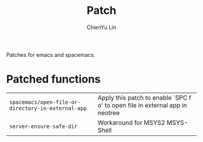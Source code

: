 #+TITLE: Patch
#+SUBTITILE: Welcome to the fantastic world of Spacemacs
#+STARTUP: showall
#+AUTHOR: ChienYu Lin
#+EMAIL: cy20lin@google.com

Patches for emacs and spacemacs.

* Patched functions

| ~spacemacs/open-file-or-directory-in-external-app~ | Apply this patch to enable `SPC f o' to open file in external app in neotree |
| ~server-ensure-safe-dir~                           | Workaround for MSYS2 MSYS-Shell                                              |

